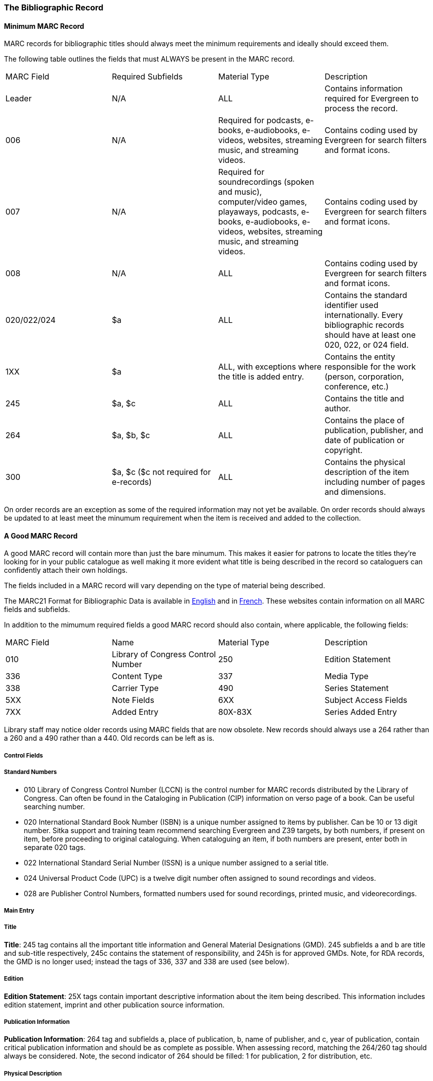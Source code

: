 The Bibliographic Record
~~~~~~~~~~~~~~~~~~~~~~~~


Minimum MARC Record
^^^^^^^^^^^^^^^^^^^

MARC records for bibliographic titles should always meet the minimum requirements and 
ideally should exceed them.

The following table outlines the fields that must ALWAYS be present in the MARC record.

|========
|MARC Field | Required Subfields | Material Type | Description
|Leader | N/A | ALL | Contains information required for Evergreen to process the record.
|006 | N/A | Required for podcasts, e-books, e-audiobooks, e-videos, websites, streaming music, and 
streaming videos. | Contains coding used by Evergreen for search filters and format icons.  
|007 | N/A | Required for soundrecordings (spoken and music), computer/video games, playaways, podcasts, 
e-books, e-audiobooks, e-videos, websites, streaming music, and streaming videos. | Contains coding 
used by Evergreen for search filters and format icons. 
|008 | N/A | ALL | Contains coding used by Evergreen for search filters and format icons. 
|020/022/024 | $a | ALL | Contains the standard identifier used internationally. Every bibliographic records should
have at least one 020, 022, or 024 field.
|1XX | $a | ALL, with exceptions where the title is added entry. | Contains the entity responsible for the work (person, corporation, conference, etc.)
|245 | $a, $c | ALL | Contains the title and author.
|264 | $a, $b, $c | ALL |  Contains the place of publication, publisher, and date of publication or copyright.
|300 | $a, $c ($c not required for e-records) | ALL | Contains the physical description of the item 
including number of pages and dimensions.
|========

On order records are an exception as some of the required information may not yet be available.  On order
records should always be updated to at least meet the minumum requirement when the item is received and 
added to the collection.

A Good MARC Record
^^^^^^^^^^^^^^^^^^

A good MARC record will contain more than just the bare minumum.  This makes it easier for patrons 
to locate the titles they're looking for in your public catalogue as well making it more evident 
what title is being described in the record so cataloguers can confidently attach their 
own holdings.

The fields included in a MARC record will vary depending on the type of material 
being described.

The MARC21 Format for Bibliographic Data is available in 
https://www.loc.gov/marc/bibliographic/[English] and in 
https://www.marc21.ca/M21/BIB/B001-Sommaire.html[French].  These websites contain 
information on all MARC fields and subfields.

In addition to the mimumum required fields a good MARC record should also contain, where 
applicable, the following fields:

|========
|MARC Field | Name | Material Type | Description
| 010  | Library of Congress Control Number
| 250 | Edition Statement
| 336 | Content Type
| 337 | Media Type
| 338 | Carrier Type 
| 490 | Series Statement
| 5XX | Note Fields
| 6XX | Subject Access Fields
| 7XX | Added Entry
| 80X-83X | Series Added Entry
|========

Library staff may notice older records using MARC fields that are now obsolete.  New 
records should always use a 264 rather than a 260 and a 490 rather than a 440. Old records
can be left as is.


Control Fields
++++++++++++++


Standard Numbers
++++++++++++++++

* 010 Library of Congress Control Number (LCCN) is the control number for MARC records distributed by the Library of Congress. Can often be found in the Cataloging in Publication (CIP) information on verso page of a book. Can be useful searching number.

* 020 International Standard Book Number (ISBN) is a unique number assigned to items by publisher. Can be 10 or 13 digit number. Sitka support and training team recommend searching Evergreen and Z39 targets, by both numbers, if present on item, before proceeding to original cataloguing. When cataloguing an item, if both numbers are present, enter both in separate 020 tags.

* 022 International Standard Serial Number (ISSN) is a unique number assigned to a serial title.

* 024 Universal Product Code (UPC) is a twelve digit number often assigned to sound recordings and videos.

* 028 are Publisher Control Numbers, formatted numbers used for sound recordings, printed music, and videorecordings.

Main Entry
++++++++++

Title
+++++

*Title*: 245 tag contains all the important title information and General Material Designations (GMD). 245 subfields a and b are title and sub-title respectively, 245c contains the statement of responsibility, and 245h is for approved GMDs. Note, for RDA records, the GMD is no longer used; instead the tags of 336, 337 and 338 are used (see below).

Edition
+++++++

*Edition Statement*: 25X tags contain important descriptive information about the item being described. This information includes edition statement, imprint and other publication source information.

Publication Information
+++++++++++++++++++++++

*Publication Information*: 264 tag and subfields a, place of publication, b, name of publisher, and c, year of publication, contain critical publication information and should be as complete as possible. When assessing record, matching the 264/260 tag should always be considered. Note, the second indicator of 264 should be filled: 1 for publication, 2 for distribution, etc.

Physical Description
++++++++++++++++++++

*Physical Description of Item*: 300 tag is used to physically describe an item as completely as possible.

*Content, Media and Carrier type*: 336, 337, 338 tags are used for RDA records only. The fields of content, media and carrier collectively replace the GMD (245$h). For 336, subfield $a is content term and $2 rda content. For subfield 337, $a is media term and $2 is rdamedia. For 338, $a is carrier term and $2 is rdacarrier. See here for appropriate RDA terms.

Series Information
++++++++++++++++++

*Series Information*: 440 and 490 are used to describe relevant series.  440 was officially made obsolete in 2008, but you will still find it used in records that predate 2008, but for correct, current  series cataloguing use the 490 tag.

Notes
+++++

*Notes*: 5xx tags are useful, keyword searchable notes tags, which assist in description and retrieval of items. Use the 500 tag for a note that cannot be placed in any other 5xx tag as per MARC standards.

Subject Headings
++++++++++++++++

*Subjects*: 6xx contain subject headings that follow standards for personal, topical, geographical, and genre terms. Use 690 for local, non-standard subject headings.



Call Numbers
^^^^^^^^^^^^

*Classification Numbers*: Evergreen does not display call numbers from the shared MARC record, but the data is useful for searching, matching, and assessing quality of a MARC record. Evergreen uses each library's volume record for local call number display, and will give you the option to auto-fill your number from the MARC record if you want to use that call number as yours.

* 05X are standard classification (call) numbers that are, or can be, present in a MARC record. The most common are the 050, which is the Library of Congress Classification Number (LCC), assigned by the Library of Congress, and the 055, which is the Canadian LCC.

* 082 is the Dewey Decimal Classification number (DDC).

* 090 and 092 are tags reserved for a library's local call number. This data is not used by Evergreen for call number display, but you will often see data there from a different library whose system may use the MARC record for call number display.


Series Cataloguing
^^^^^^^^^^^^^^^^^^

Sitka libraries use the 490 tag for a series title statement, which is the current Library of 
Congress standard. The 490 should include subfield $a and subfield $v.  If an added entry 
is required, you must use the 800 or 830 tag. 

The 440 tag has been obsolete since 2008, 
and while records containing 440 tags are still in the catalogue, new series statements 
must follow the current standard.

Local Information in Cataloguing
^^^^^^^^^^^^^^^^^^^^^^^^^^^^^^^^

Library Specific Local Information
++++++++++++++++++++++++++++++++++
[[_library_specific_local_information]]
(((Local Information)))

Applies to all items attached to the record belonging to the scoped library.

.Library Specific Local Information
[options="header"]
|=============
|MARC Field|Field Name|Scoping Subfield|OPAC Visible?|Use
|506|Restrictions on Access Note|5|Yes|Used to note who is allowed to access the resource.
|521|Target Audience Note|5|Yes|Used to indicate the audience the resource is intended for (ie. reading level or video rating).
|540|Terms Governing Use and Reproduction Note|5|Yes|Used to note how the resource can be used (ie. Public Performance Rights).
|59X|Local Notes|5|No|Used for any local notes that do not fit into another field.
|595|Local Notes (Indexed)|5|No|Used for any local notes that need to be searchable in the OPAC.
|69X|Local Subject Access Fields|5|Yes|Used for local subject headings (ie. not Library of Congress or Canadian Subject Headings).
|856|Electronic Location and Access|9|Yes|Used to provide the URL for access to electronic resources.
|=============

Please refer to the Library of Congress' https://www.loc.gov/marc/[MARC Standards] for further
information regarding these fields.

Item Specific Local Information
+++++++++++++++++++++++++++++++
[[_item_specific_local_information]]

Applies to the specific item.

.Item Specific Local Information
[options="header"]
|=============
|Name|Patron Visible|Use
|Item Statistical Category|No|Used for commonly repeated information about a specific item (ie. vendor).
|Item Note|No|Used for information specific to the item (ie. Adopt a Book sponsor).
|Item Note (Public)|Yes|Used for information specific to the item that may be of interest to a patron (ie. autographed copy).
|Item Alert|Yes|Used for information that should been seen when an item is checked in or out (ie. Damage or number of pieces to check for). CAUTION: some 3rd party self check machines cannot display item alerts.
|=============
